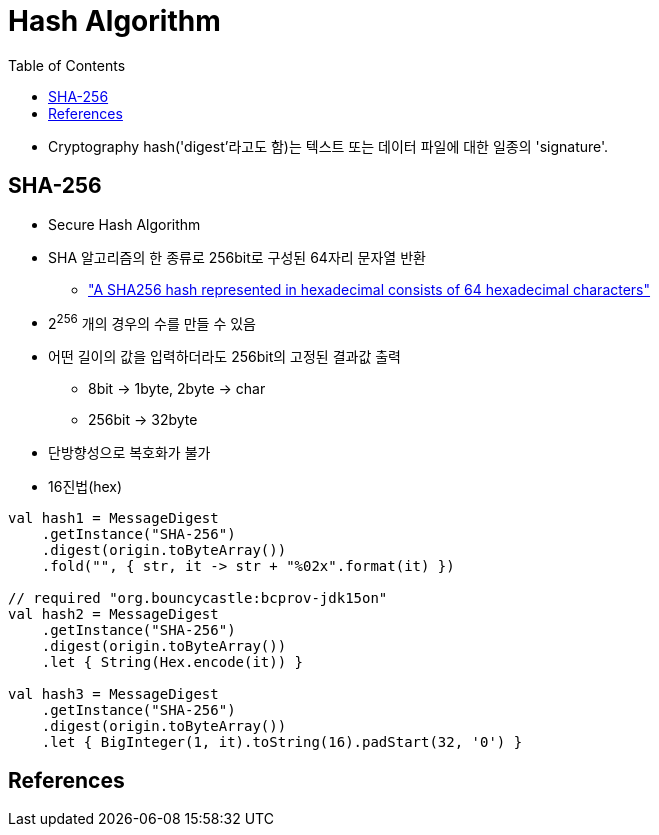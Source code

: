 = Hash Algorithm
:toc:

* Cryptography hash('digest'라고도 함)는 텍스트 또는 데이터 파일에 대한 일종의 'signature'.

== SHA-256

* Secure Hash Algorithm
* SHA 알고리즘의 한 종류로 256bit로 구성된 64자리 문자열 반환
** https://stackoverflow.com/a/6630280/3793078["A SHA256 hash represented in hexadecimal consists of 64 hexadecimal characters"]
* 2^256^ 개의 경우의 수를 만들 수 있음
* 어떤 길이의 값을 입력하더라도 256bit의 고정된 결과값 출력
** 8bit → 1byte, 2byte → char
** 256bit → 32byte
* 단방향성으로 복호화가 불가
* 16진법(hex)

[source, kotlin]
----
val hash1 = MessageDigest
    .getInstance("SHA-256")
    .digest(origin.toByteArray())
    .fold("", { str, it -> str + "%02x".format(it) })

// required "org.bouncycastle:bcprov-jdk15on"
val hash2 = MessageDigest
    .getInstance("SHA-256")
    .digest(origin.toByteArray())
    .let { String(Hex.encode(it)) }
            
val hash3 = MessageDigest
    .getInstance("SHA-256")
    .digest(origin.toByteArray())
    .let { BigInteger(1, it).toString(16).padStart(32, '0') }
----

== References
